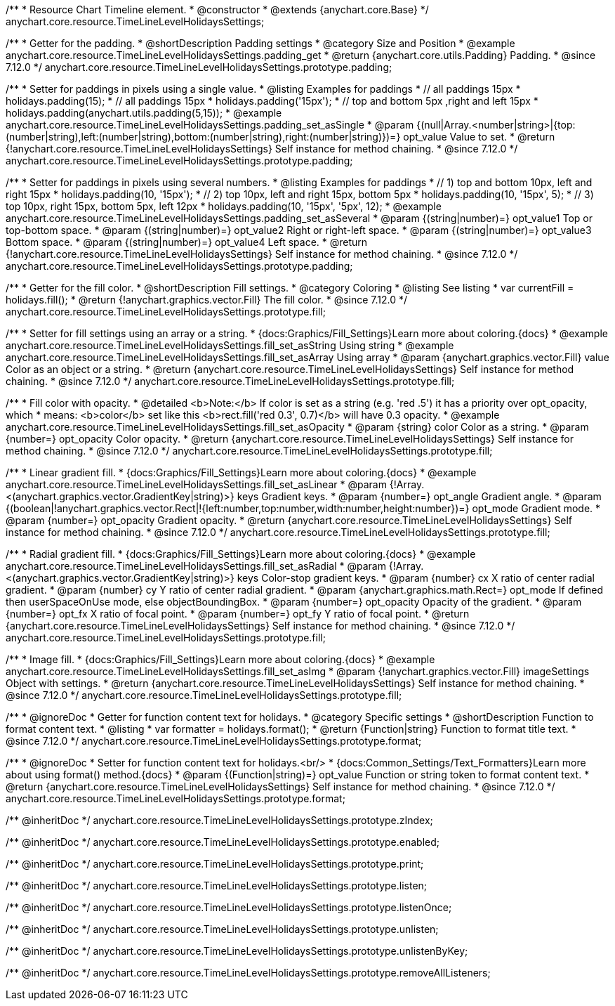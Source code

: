 /**
 * Resource Chart Timeline element.
 * @constructor
 * @extends {anychart.core.Base}
 */
anychart.core.resource.TimeLineLevelHolidaysSettings;

//----------------------------------------------------------------------------------------------------------------------
//
//  anychart.core.resource.TimeLineLevelHolidaysSettings.prototype.padding
//
//----------------------------------------------------------------------------------------------------------------------

/**
 * Getter for the padding.
 * @shortDescription Padding settings
 * @category Size and Position
 * @example anychart.core.resource.TimeLineLevelHolidaysSettings.padding_get
 * @return {anychart.core.utils.Padding} Padding.
 * @since 7.12.0
 */
anychart.core.resource.TimeLineLevelHolidaysSettings.prototype.padding;

/**
 * Setter for paddings in pixels using a single value.
 * @listing Examples for paddings
 * // all paddings 15px
 * holidays.padding(15);
 * // all paddings 15px
 * holidays.padding('15px');
 * // top and bottom 5px ,right and left 15px
 * holidays.padding(anychart.utils.padding(5,15));
 * @example anychart.core.resource.TimeLineLevelHolidaysSettings.padding_set_asSingle
 * @param {(null|Array.<number|string>|{top:(number|string),left:(number|string),bottom:(number|string),right:(number|string)})=} opt_value Value to set.
 * @return {!anychart.core.resource.TimeLineLevelHolidaysSettings} Self instance for method chaining.
 * @since 7.12.0
 */
anychart.core.resource.TimeLineLevelHolidaysSettings.prototype.padding;

/**
 * Setter for paddings in pixels using several numbers.
 * @listing Examples for paddings
 * // 1) top and bottom 10px, left and right 15px
 * holidays.padding(10, '15px');
 * // 2) top 10px, left and right 15px, bottom 5px
 * holidays.padding(10, '15px', 5);
 * // 3) top 10px, right 15px, bottom 5px, left 12px
 * holidays.padding(10, '15px', '5px', 12);
 * @example anychart.core.resource.TimeLineLevelHolidaysSettings.padding_set_asSeveral
 * @param {(string|number)=} opt_value1 Top or top-bottom space.
 * @param {(string|number)=} opt_value2 Right or right-left space.
 * @param {(string|number)=} opt_value3 Bottom space.
 * @param {(string|number)=} opt_value4 Left space.
 * @return {!anychart.core.resource.TimeLineLevelHolidaysSettings} Self instance for method chaining.
 * @since 7.12.0
 */
anychart.core.resource.TimeLineLevelHolidaysSettings.prototype.padding;

//----------------------------------------------------------------------------------------------------------------------
//
//  anychart.core.resource.TimeLineLevelHolidaysSettings.prototype.fill
//
//----------------------------------------------------------------------------------------------------------------------

/**
 * Getter for the fill color.
 * @shortDescription Fill settings.
 * @category Coloring
 * @listing See listing
 * var currentFill = holidays.fill();
 * @return {!anychart.graphics.vector.Fill} The fill color.
 * @since 7.12.0
 */
anychart.core.resource.TimeLineLevelHolidaysSettings.prototype.fill;

/**
 * Setter for fill settings using an array or a string.
 * {docs:Graphics/Fill_Settings}Learn more about coloring.{docs}
 * @example anychart.core.resource.TimeLineLevelHolidaysSettings.fill_set_asString Using string
 * @example anychart.core.resource.TimeLineLevelHolidaysSettings.fill_set_asArray Using array
 * @param {anychart.graphics.vector.Fill} value Color as an object or a string.
 * @return {anychart.core.resource.TimeLineLevelHolidaysSettings} Self instance for method chaining.
 * @since 7.12.0
 */
anychart.core.resource.TimeLineLevelHolidaysSettings.prototype.fill;

/**
 * Fill color with opacity.
 * @detailed <b>Note:</b> If color is set as a string (e.g. 'red .5') it has a priority over opt_opacity, which
 * means: <b>color</b> set like this <b>rect.fill('red 0.3', 0.7)</b> will have 0.3 opacity.
 * @example anychart.core.resource.TimeLineLevelHolidaysSettings.fill_set_asOpacity
 * @param {string} color Color as a string.
 * @param {number=} opt_opacity Color opacity.
 * @return {anychart.core.resource.TimeLineLevelHolidaysSettings} Self instance for method chaining.
 * @since 7.12.0
 */
anychart.core.resource.TimeLineLevelHolidaysSettings.prototype.fill;

/**
 * Linear gradient fill.
 * {docs:Graphics/Fill_Settings}Learn more about coloring.{docs}
 * @example anychart.core.resource.TimeLineLevelHolidaysSettings.fill_set_asLinear
 * @param {!Array.<(anychart.graphics.vector.GradientKey|string)>} keys Gradient keys.
 * @param {number=} opt_angle Gradient angle.
 * @param {(boolean|!anychart.graphics.vector.Rect|!{left:number,top:number,width:number,height:number})=} opt_mode Gradient mode.
 * @param {number=} opt_opacity Gradient opacity.
 * @return {anychart.core.resource.TimeLineLevelHolidaysSettings} Self instance for method chaining.
 * @since 7.12.0
 */
anychart.core.resource.TimeLineLevelHolidaysSettings.prototype.fill;

/**
 * Radial gradient fill.
 * {docs:Graphics/Fill_Settings}Learn more about coloring.{docs}
 * @example anychart.core.resource.TimeLineLevelHolidaysSettings.fill_set_asRadial
 * @param {!Array.<(anychart.graphics.vector.GradientKey|string)>} keys Color-stop gradient keys.
 * @param {number} cx X ratio of center radial gradient.
 * @param {number} cy Y ratio of center radial gradient.
 * @param {anychart.graphics.math.Rect=} opt_mode If defined then userSpaceOnUse mode, else objectBoundingBox.
 * @param {number=} opt_opacity Opacity of the gradient.
 * @param {number=} opt_fx X ratio of focal point.
 * @param {number=} opt_fy Y ratio of focal point.
 * @return {anychart.core.resource.TimeLineLevelHolidaysSettings} Self instance for method chaining.
 * @since 7.12.0
 */
anychart.core.resource.TimeLineLevelHolidaysSettings.prototype.fill;

/**
 * Image fill.
 * {docs:Graphics/Fill_Settings}Learn more about coloring.{docs}
 * @example anychart.core.resource.TimeLineLevelHolidaysSettings.fill_set_asImg
 * @param {!anychart.graphics.vector.Fill} imageSettings Object with settings.
 * @return {anychart.core.resource.TimeLineLevelHolidaysSettings} Self instance for method chaining.
 * @since 7.12.0
 */
anychart.core.resource.TimeLineLevelHolidaysSettings.prototype.fill;

//----------------------------------------------------------------------------------------------------------------------
//
//  anychart.core.resource.TimeLineLevelHolidaysSettings.prototype.format
//
//----------------------------------------------------------------------------------------------------------------------

/**
 * @ignoreDoc
 * Getter for function content text for holidays.
 * @category Specific settings
 * @shortDescription Function to format content text.
 * @listing
 * var formatter = holidays.format();
 * @return {Function|string} Function to format title text.
 * @since 7.12.0
 */
anychart.core.resource.TimeLineLevelHolidaysSettings.prototype.format;

/**
 * @ignoreDoc
 * Setter for function content text for holidays.<br/>
 * {docs:Common_Settings/Text_Formatters}Learn more about using format() method.{docs}
 * @param {(Function|string)=} opt_value Function or string token to format content text.
 * @return {anychart.core.resource.TimeLineLevelHolidaysSettings} Self instance for method chaining.
 * @since 7.12.0
 */
anychart.core.resource.TimeLineLevelHolidaysSettings.prototype.format;

/** @inheritDoc */
anychart.core.resource.TimeLineLevelHolidaysSettings.prototype.zIndex;

/** @inheritDoc */
anychart.core.resource.TimeLineLevelHolidaysSettings.prototype.enabled;

/** @inheritDoc */
anychart.core.resource.TimeLineLevelHolidaysSettings.prototype.print;

/** @inheritDoc */
anychart.core.resource.TimeLineLevelHolidaysSettings.prototype.listen;

/** @inheritDoc */
anychart.core.resource.TimeLineLevelHolidaysSettings.prototype.listenOnce;

/** @inheritDoc */
anychart.core.resource.TimeLineLevelHolidaysSettings.prototype.unlisten;

/** @inheritDoc */
anychart.core.resource.TimeLineLevelHolidaysSettings.prototype.unlistenByKey;

/** @inheritDoc */
anychart.core.resource.TimeLineLevelHolidaysSettings.prototype.removeAllListeners;

